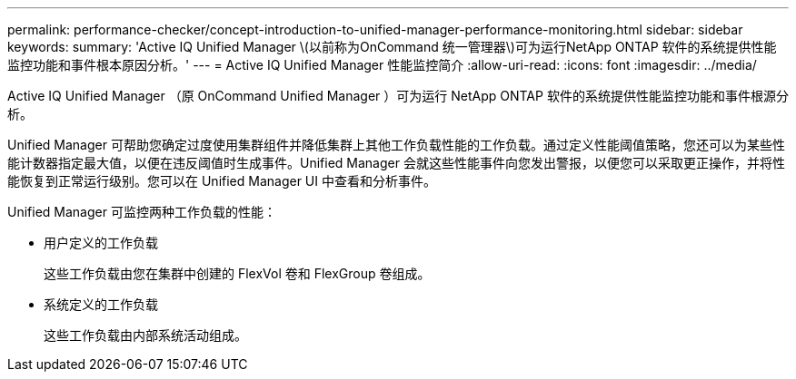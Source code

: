 ---
permalink: performance-checker/concept-introduction-to-unified-manager-performance-monitoring.html 
sidebar: sidebar 
keywords:  
summary: 'Active IQ Unified Manager \(以前称为OnCommand 统一管理器\)可为运行NetApp ONTAP 软件的系统提供性能监控功能和事件根本原因分析。' 
---
= Active IQ Unified Manager 性能监控简介
:allow-uri-read: 
:icons: font
:imagesdir: ../media/


[role="lead"]
Active IQ Unified Manager （原 OnCommand Unified Manager ）可为运行 NetApp ONTAP 软件的系统提供性能监控功能和事件根源分析。

Unified Manager 可帮助您确定过度使用集群组件并降低集群上其他工作负载性能的工作负载。通过定义性能阈值策略，您还可以为某些性能计数器指定最大值，以便在违反阈值时生成事件。Unified Manager 会就这些性能事件向您发出警报，以便您可以采取更正操作，并将性能恢复到正常运行级别。您可以在 Unified Manager UI 中查看和分析事件。

Unified Manager 可监控两种工作负载的性能：

* 用户定义的工作负载
+
这些工作负载由您在集群中创建的 FlexVol 卷和 FlexGroup 卷组成。

* 系统定义的工作负载
+
这些工作负载由内部系统活动组成。


